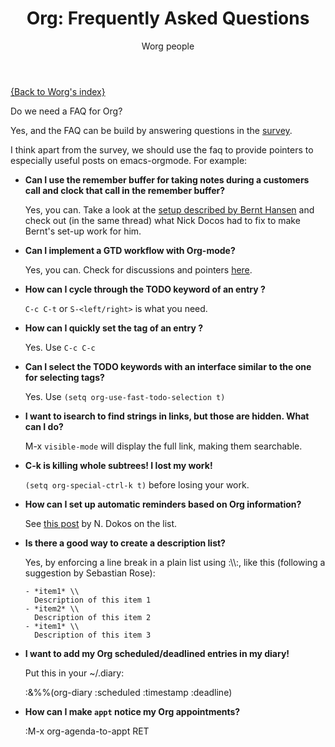 #+OPTIONS:    H:3 num:nil toc:nil \n:nil @:t ::t |:t ^:t -:t f:t *:t TeX:t LaTeX:t skip:nil d:(HIDE) tags:not-in-toc
#+STARTUP:    align fold nodlcheck hidestars oddeven lognotestate
#+SEQ_TODO:   TODO(t) INPROGRESS(i) WAITING(w@) | DONE(d) CANCELED(c@)
#+TAGS:       Write(w) Update(u) Fix(f) Check(c) 
#+TITLE:      Org: Frequently Asked Questions
#+AUTHOR:     Worg people
#+EMAIL:      bzg AT altern DOT org
#+LANGUAGE:   en
#+PRIORITIES: A C B
#+CATEGORY:   worg

[[file:index.org][{Back to Worg's index}]]

Do we need a FAQ for Org?

Yes, and the FAQ can be build by answering questions in the [[file:org-survey.org][survey]].

I think apart from the survey, we should use the faq to provide
pointers to especially useful posts on emacs-orgmode.  For example:

# Feel free to restructure this file

- *Can I use the remember buffer for taking notes during a customers
  call and clock that call in the remember buffer?*

  Yes, you can.  Take a look at the [[http://thread.gmane.org/gmane.emacs.orgmode/5482][setup described by Bernt Hansen]]
  and check out (in the same thread) what Nick Docos had to fix to
  make Bernt's set-up work for him.

- *Can I implement a GTD workflow with Org-mode?*

  Yes, you can.  Check for discussions and pointers [[http://orgmode.org/#sec-11][here]].

- *How can I cycle through the TODO keyword of an entry ?*

  =C-c C-t= or =S-<left/right>= is what you need.

- *How can I quickly set the tag of an entry ?*

  Yes. Use =C-c C-c=

- *Can I select the TODO keywords with an interface similar to the one
  for selecting tags?*

  Yes.  Use =(setq org-use-fast-todo-selection t)=

- *I want to isearch to find strings in links, but those are hidden.
  What can I do?*

  M-x =visible-mode= will display the full link, making them
  searchable.

- *C-k is killing whole subtrees!  I lost my work!*

  =(setq org-special-ctrl-k t)= before losing your work. 

- *How can I set up automatic reminders based on Org information?*

  See [[http://article.gmane.org/gmane.emacs.orgmode/5271][this post]] by N. Dokos on the list.
  
- *Is there a good way to create a description list?*

  Yes, by enforcing a line break in a plain list using :\\:, like this
  (following a suggestion by Sebastian Rose):

  : - *item1* \\
  :   Description of this item 1
  : - *item2* \\
  :   Description of this item 2
  : - *item1* \\
  :   Description of this item 3

- *I want to add my Org scheduled/deadlined entries in my diary!*

  Put this in your ~/.diary:
  
  :&%%(org-diary :scheduled :timestamp :deadline)

- *How can I make =appt= notice my Org appointments?*

  :M-x org-agenda-to-appt RET

